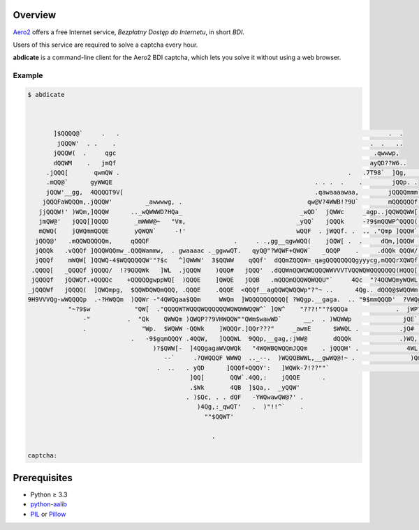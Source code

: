 Overview
========

`Aero2 <https://aero2.pl/bdi.html>`_ offers a free Internet service,
*Bezpłatny Dostęp do Internetu*, in short *BDI*.

Users of this service are required to solve a captcha every hour.

**abdicate** is a command-line client for the Aero2 BDI captcha,
which lets you solve it without using a web browser.

Example
-------

.. code:: console

   $ abdicate



          ]$QQQQ@`     .   .                                                                         .  .
           jQQQW'  . .    .                                                                     .  .   ..
          jQQQW(  .     qgc                                                                      .qwwwp,
          dQQWM    .   jmQf                                                                     ayQD??W6..
        .jQQQ[       qwmQW .                                                              .   .7T98`  ]Qg,   .
        .mQQ@`      gyWWQE                                                       . . .  .    .        jQQp. .
        jQQW'__gg,  4QQQQT9V[                                                    .qawaaaawaa,        jQQQQmmm`
       jQQQFaWQQQm,.jQQQW'         _awwwwg, .                                  qw@V?4WWB!?9U`        mQQQQQQf .jmymmmp
      jjQQQW!' )WQm,]QQQW      .._wQWWWD?HQa_                                _wQD`  jQWWc     _agp..jQQWQQWW[  -!$QQQf.
      jmQW@'   jQQQ[]QQQD       _mWWW@~   "Vm,                              _yQQ`   jQQQk     -?9$mQQWP^QQQQ(   `jQQQ[
      mQWQ(    jQWQmmQQQE       yQWQN`     -!'                              wQQF  . jWQQf. .  .. ."Qmp ]QQQW`    ]QQQf.
     jQQQ@'   .mQQWQQQQQm,     qQQQF                       .     . .,gg__qgwWQQ(    jQQW[ .  .     dQm,]QQQW     ]QQQf
     jQQQk   .vQQQf ]QQQWQQmw_.QQQWammw,  . gwaaaac ._ggwwQT.   qyQ@"?WQWF+QWQW`   _QQQP    .     .dQQk QQQW/    )QQQf
     jQQQf    mWQW[ ]QQWQ-4$WQQQQQQW'"?$c   ^]QWWW'  3$QQWW    qQQf'  dQQmZQQQW=_qagQQQQQQQQgyyycg,mQQQrXQWQf..  ]QWQ[
    .QQQQ[   _QQQQf jQQQQ/  !?9QQQWk   ]WL  .jQQQW    )QQQ#   jQQQ'  .dQQWnQQWQWQQQQWWVVVTVQQWQWQQQQQQQ(HQQQ[     QQWL
    jQQQQf   jQQWQf.+QQQQc    +QQQQQgwppWQ[  )QQQE    ]QWQE   jQQB   .mQQQmQQQWQWQQU"`     4Qc  "?4QQWQmyWQWL   ._WWQh.
   _jQQQWf   jQQQQ(  ]QWQmpg,  $QQWDQWQmQQQ, .QQQE    .QQQE  <QQQf__agQQWQWQQWp"?"~ ..      4Qg.. dQQQ@$WQQWm .  jWWQQ
   9H9VVVQg-wWQQQQp  .-?HWQQm  )QQWr -"4QWQgaa$QQm     WWQm  ]WQQQQQQQQQQ[ ?WQgp.__gaga.  .. "9$mmQQQD'  ?VWQgapjWZQWQ,
              "~?9$w            "QW[  ."QQQQWTWQQQWQQQQQQWQWQWWQQW^` ]QW^    "???!""?$QQQa             .  jWP?9QWWgQQQL   .
                  -"          .  "Qk    QWWQm )QWQP??9VHWQQW""QWm$wawWD`      __.  . )WQWWp              jQE`. -!"9WWWmg,.
                  .               "Wp.  $WQWW -QQWk    ]WQQQr.]QQr???"     _awmE      $WWQL .           .jQ#  .. . -QQWWQz
                               .   -9$gqmQQQY .4QQW,   ]QQQWL  9QQp,__gag,:jWW@       dQQQk             .)WQ,       3QB^?H,
                                     )?$QWW[-  ]4QQgagaWVQWQk   "4WQWBQWQQmJQQm    . jQQQH' .             4WL,  .   jQf
                                        --`     .?QWQQQF WWWQ  .._--.  )WQQQBWWL,__gwWQ@!~ .               )Qm,,  .qmB'
                                      .  ..   . yQD      ]QQQf+QQQY':   ]WQWk-7!??""`                         "?TVBY^
                                               ]QQ[       QQW`.4QQ,:    jQQQE      .
                                               .$Wk       4QB  ]$Qa,.  _yQQW'
                                              . )$Qc, . . dQF   -YWQwawQW@?' .
                                                 )4Qg,:_qwQT'   .  )"!!^`    .
                                                   ""$QQWT'

                                                     .

   captcha:

Prerequisites
=============

* Python ≥ 3.3

* python-aalib_

* PIL_ or Pillow_

.. _python-aalib:
   https://pypi.python.org/pypi/python-aalib
.. _PIL:
   https://pypi.python.org/pypi/PIL
.. _Pillow:
   https://pypi.python.org/pypi/Pillow

.. vim:ft=rst ts=3 sts=3 sw=3 et
